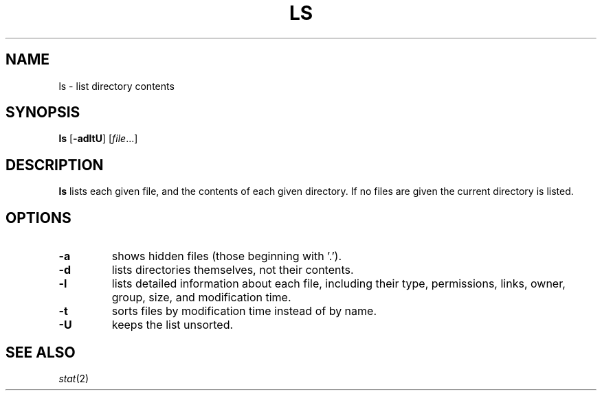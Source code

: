 .TH LS 1 sbase\-VERSION
.SH NAME
ls \- list directory contents
.SH SYNOPSIS
.B ls
.RB [ \-adltU ]
.RI [ file ...]
.SH DESCRIPTION
.B ls
lists each given file, and the contents of each given directory.  If no files
are given the current directory is listed.
.SH OPTIONS
.TP
.B \-a
shows hidden files (those beginning with '.').
.TP
.B \-d
lists directories themselves, not their contents.
.TP
.B \-l
lists detailed information about each file, including their type, permissions,
links, owner, group, size, and modification time.
.TP
.B \-t
sorts files by modification time instead of by name.
.TP
.B \-U
keeps the list unsorted.
.SH SEE ALSO
.IR stat (2)
